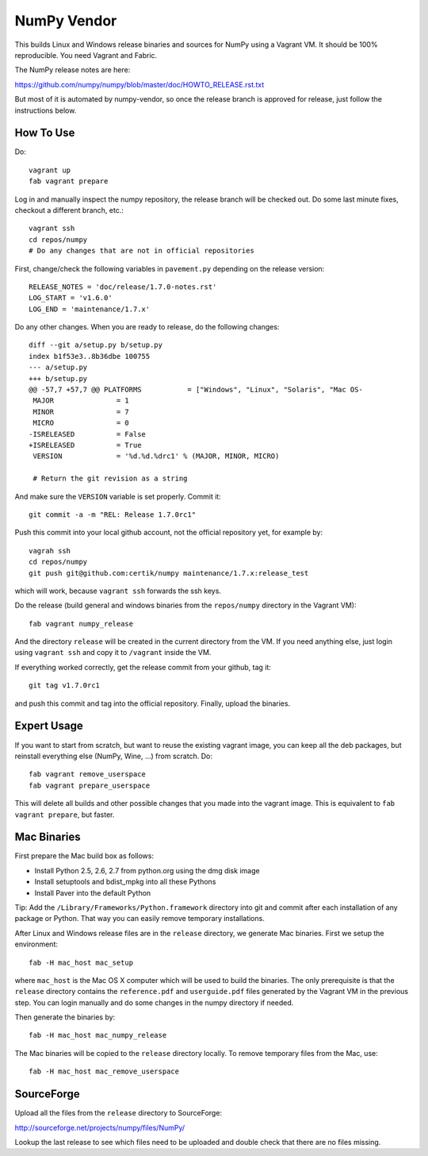 NumPy Vendor
============

This builds Linux and Windows release binaries and sources for NumPy using
a Vagrant VM. It should be 100% reproducible. You need Vagrant and Fabric.

The NumPy release notes are here:

https://github.com/numpy/numpy/blob/master/doc/HOWTO_RELEASE.rst.txt

But most of it is automated by numpy-vendor, so once the release branch is
approved for release, just follow the instructions below.

How To Use
----------

Do::

    vagrant up
    fab vagrant prepare

Log in and manually inspect the numpy repository, the release branch will be
checked out. Do some last minute fixes, checkout a different branch, etc.::

    vagrant ssh
    cd repos/numpy
    # Do any changes that are not in official repositories

First, change/check the following variables in ``pavement.py`` depending on the
release version::

    RELEASE_NOTES = 'doc/release/1.7.0-notes.rst'
    LOG_START = 'v1.6.0'
    LOG_END = 'maintenance/1.7.x'

Do any other changes. When you are ready to release,
do the following changes::

    diff --git a/setup.py b/setup.py
    index b1f53e3..8b36dbe 100755
    --- a/setup.py
    +++ b/setup.py
    @@ -57,7 +57,7 @@ PLATFORMS           = ["Windows", "Linux", "Solaris", "Mac OS-
     MAJOR               = 1
     MINOR               = 7
     MICRO               = 0
    -ISRELEASED          = False
    +ISRELEASED          = True
     VERSION             = '%d.%d.%drc1' % (MAJOR, MINOR, MICRO)

     # Return the git revision as a string

And make sure the ``VERSION`` variable is set properly. Commit it::

    git commit -a -m "REL: Release 1.7.0rc1"

Push this commit into your local github account, not the official repository
yet, for example by::

    vagrah ssh
    cd repos/numpy
    git push git@github.com:certik/numpy maintenance/1.7.x:release_test

which will work, because ``vagrant ssh`` forwards the ssh keys.

Do the release (build general and windows binaries from the ``repos/numpy``
directory in the Vagrant VM)::

    fab vagrant numpy_release

And the directory ``release`` will be created in
the current directory from the VM. If you need anything else, just login using
``vagrant ssh`` and copy it to ``/vagrant`` inside the VM.

If everything worked correctly, get the release commit from your github,
tag it::

    git tag v1.7.0rc1

and push this commit and tag into the official repository.
Finally, upload the binaries.

Expert Usage
------------

If you want to start from scratch, but want to reuse the existing vagrant
image, you can keep all the deb packages, but reinstall everything else
(NumPy, Wine, ...) from scratch. Do::

    fab vagrant remove_userspace
    fab vagrant prepare_userspace

This will delete all builds and other possible changes that you made into
the vagrant image. This is equivalent to ``fab vagrant prepare``, but faster.

Mac Binaries
------------

First prepare the Mac build box as follows:

* Install Python 2.5, 2.6, 2.7 from python.org using the dmg disk image
* Install setuptools and bdist_mpkg into all these Pythons
* Install Paver into the default Python

Tip: Add the ``/Library/Frameworks/Python.framework`` directory into git and
commit after each installation of any package or Python. That way you can
easily remove temporary installations.

After Linux and Windows release files are in the ``release`` directory, we
generate Mac binaries. First we setup the environment::

    fab -H mac_host mac_setup

where ``mac_host`` is the Mac OS X computer which will be used to build the
binaries. The only prerequisite is that the ``release`` directory contains
the ``reference.pdf`` and ``userguide.pdf`` files generated by the Vagrant VM
in the previous step. You can login manually and do some changes in the numpy
directory if needed.

Then generate the binaries by::

    fab -H mac_host mac_numpy_release

The Mac binaries will be copied to the ``release`` directory locally.
To remove temporary files from the Mac, use::

    fab -H mac_host mac_remove_userspace

SourceForge
-----------

Upload all the files from the ``release`` directory to SourceForge:

http://sourceforge.net/projects/numpy/files/NumPy/

Lookup the last release to see which files need to be uploaded and double check
that there are no files missing.
